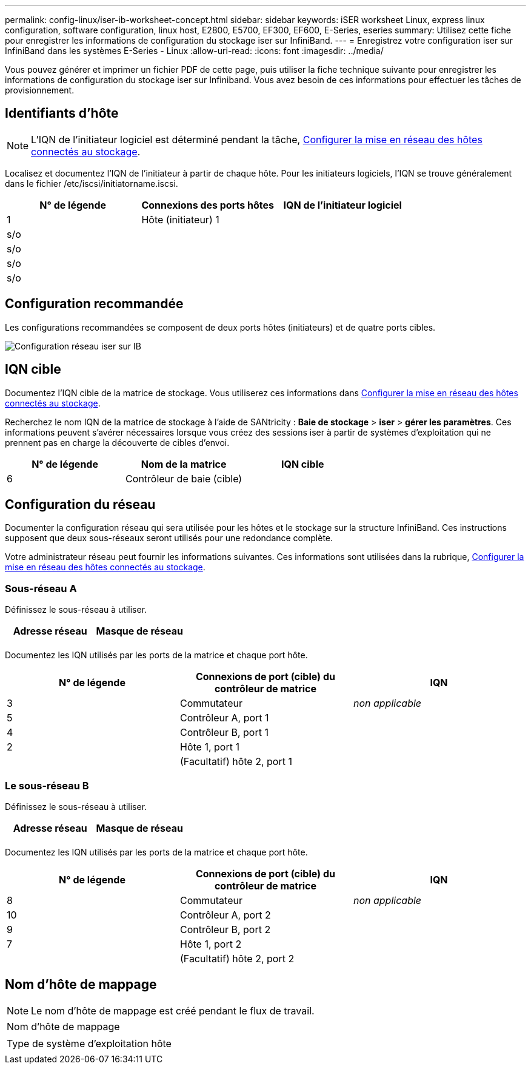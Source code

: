 ---
permalink: config-linux/iser-ib-worksheet-concept.html 
sidebar: sidebar 
keywords: iSER worksheet Linux, express linux configuration, software configuration, linux host, E2800, E5700, EF300, EF600, E-Series, eseries 
summary: Utilisez cette fiche pour enregistrer les informations de configuration du stockage iser sur InfiniBand. 
---
= Enregistrez votre configuration iser sur InfiniBand dans les systèmes E-Series - Linux
:allow-uri-read: 
:icons: font
:imagesdir: ../media/


[role="lead"]
Vous pouvez générer et imprimer un fichier PDF de cette page, puis utiliser la fiche technique suivante pour enregistrer les informations de configuration du stockage iser sur Infiniband. Vous avez besoin de ces informations pour effectuer les tâches de provisionnement.



== Identifiants d'hôte


NOTE: L'IQN de l'initiateur logiciel est déterminé pendant la tâche, xref:iser-ib-configure-network-attached-hosts-task.adoc[Configurer la mise en réseau des hôtes connectés au stockage].

Localisez et documentez l'IQN de l'initiateur à partir de chaque hôte. Pour les initiateurs logiciels, l'IQN se trouve généralement dans le fichier /etc/iscsi/initiatorname.iscsi.

|===
| N° de légende | Connexions des ports hôtes | IQN de l'initiateur logiciel 


 a| 
1
 a| 
Hôte (initiateur) 1
 a| 



 a| 
s/o
 a| 
 a| 



 a| 
s/o
 a| 
 a| 



 a| 
s/o
 a| 
 a| 



 a| 
s/o
 a| 
 a| 

|===


== Configuration recommandée

Les configurations recommandées se composent de deux ports hôtes (initiateurs) et de quatre ports cibles.

image::../media/port_identifiers_ib_iser.gif[Configuration réseau iser sur IB]



== IQN cible

Documentez l'IQN cible de la matrice de stockage. Vous utiliserez ces informations dans xref:iser-ib-configure-network-attached-hosts-task.adoc[Configurer la mise en réseau des hôtes connectés au stockage].

Recherchez le nom IQN de la matrice de stockage à l'aide de SANtricity : *Baie de stockage* > *iser* > *gérer les paramètres*. Ces informations peuvent s'avérer nécessaires lorsque vous créez des sessions iser à partir de systèmes d'exploitation qui ne prennent pas en charge la découverte de cibles d'envoi.

|===
| N° de légende | Nom de la matrice | IQN cible 


 a| 
6
 a| 
Contrôleur de baie (cible)
 a| 

|===


== Configuration du réseau

Documenter la configuration réseau qui sera utilisée pour les hôtes et le stockage sur la structure InfiniBand. Ces instructions supposent que deux sous-réseaux seront utilisés pour une redondance complète.

Votre administrateur réseau peut fournir les informations suivantes. Ces informations sont utilisées dans la rubrique, xref:iser-ib-configure-network-attached-hosts-task.adoc[Configurer la mise en réseau des hôtes connectés au stockage].



=== Sous-réseau A

Définissez le sous-réseau à utiliser.

|===
| Adresse réseau | Masque de réseau 


 a| 
 a| 

|===
Documentez les IQN utilisés par les ports de la matrice et chaque port hôte.

|===
| N° de légende | Connexions de port (cible) du contrôleur de matrice | IQN 


 a| 
3
 a| 
Commutateur
 a| 
_non applicable_



 a| 
5
 a| 
Contrôleur A, port 1
 a| 



 a| 
4
 a| 
Contrôleur B, port 1
 a| 



 a| 
2
 a| 
Hôte 1, port 1
 a| 



 a| 
 a| 
(Facultatif) hôte 2, port 1
 a| 

|===


=== Le sous-réseau B

Définissez le sous-réseau à utiliser.

|===
| Adresse réseau | Masque de réseau 


 a| 
 a| 

|===
Documentez les IQN utilisés par les ports de la matrice et chaque port hôte.

|===
| N° de légende | Connexions de port (cible) du contrôleur de matrice | IQN 


 a| 
8
 a| 
Commutateur
 a| 
_non applicable_



 a| 
10
 a| 
Contrôleur A, port 2
 a| 



 a| 
9
 a| 
Contrôleur B, port 2
 a| 



 a| 
7
 a| 
Hôte 1, port 2
 a| 



 a| 
 a| 
(Facultatif) hôte 2, port 2
 a| 

|===


== Nom d'hôte de mappage


NOTE: Le nom d'hôte de mappage est créé pendant le flux de travail.

|===


 a| 
Nom d'hôte de mappage
 a| 



 a| 
Type de système d'exploitation hôte
 a| 

|===